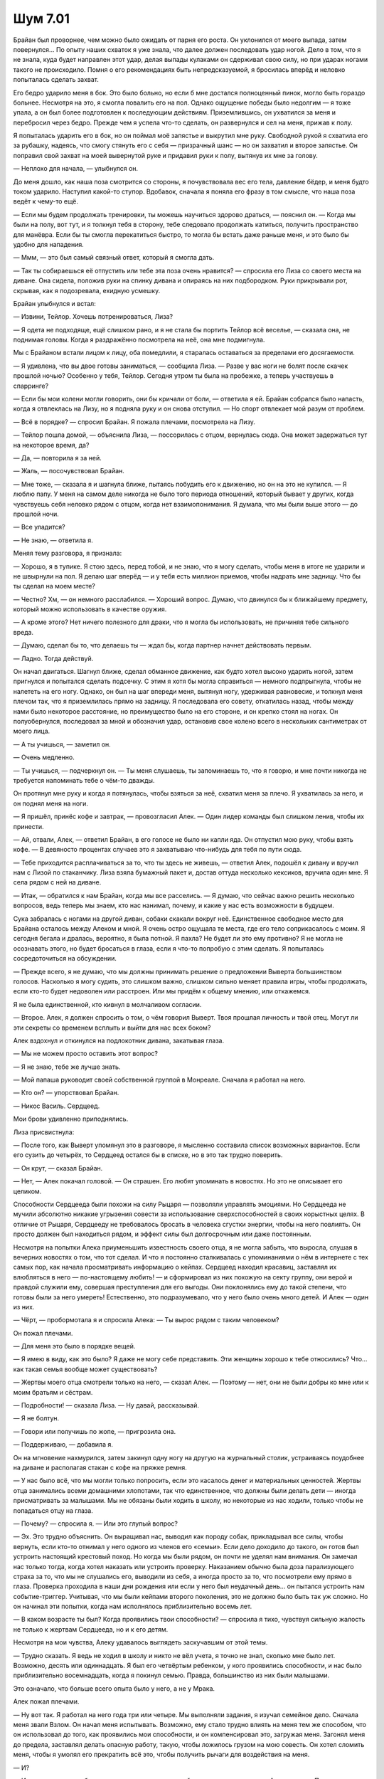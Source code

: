 ﻿Шум 7.01
##########




Брайан был проворнее, чем можно было ожидать от парня его роста. Он уклонился от моего выпада, затем повернулся... По опыту наших схваток я уже знала, что далее должен последовать удар ногой. Дело в том, что я не знала, куда будет направлен этот удар, делая выпады кулаками он сдерживал свою силу, но при ударах ногами такого не происходило. Помня о его рекомендациях быть непредсказуемой, я бросилась вперёд и неловко попыталась сделать захват.

Его бедро ударило меня в бок. Это было больно, но если б мне достался полноценный пинок, могло быть гораздо больнее. Несмотря на это, я смогла повалить его на пол. Однако ощущение победы было недолгим — я тоже упала, а он был более подготовлен к последующим действиям. Приземлившись, он ухватился за меня и перебросил через бедро. Прежде чем я успела что-то сделать, он развернулся и сел на меня, прижав к полу.

Я попыталась ударить его в бок, но он поймал моё запястье и выкрутил мне руку. Свободной рукой я схватила его за рубашку, надеясь, что смогу стянуть его с себя — призрачный шанс — но он захватил и второе запястье. Он поправил свой захват на моей вывернутой руке и придавил руки к полу, вытянув их мне за голову.

— Неплохо для начала, — улыбнулся он.

До меня дошло, как наша поза смотрится со стороны, я почувствовала вес его тела, давление бёдер, и меня будто током ударило. Наступил какой-то ступор. Вдобавок, сначала я поняла его фразу в том смысле, что наша поза ведёт к чему-то ещё.

— Если мы будем продолжать тренировки, ты можешь научиться здорово драться, — пояснил он. — Когда мы были на полу, вот тут, и я толкнул тебя в сторону, тебе следовало продолжать катиться, получить пространство для манёвра. Если бы ты смогла перекатиться быстро, то могла бы встать даже раньше меня, и это было бы удобно для нападения.

— Ммм, — это был самый связный ответ, который я смогла дать.

— Так ты собираешься её отпустить или тебе эта поза очень нравится? — спросила его Лиза со своего места на диване. Она сидела, положив руки на спинку дивана и опираясь на них подбородком. Руки прикрывали рот, скрывая, как я подозревала, ехидную усмешку.

Брайан улыбнулся и встал:

— Извини, Тейлор. Хочешь потренироваться, Лиза?

— Я одета не подходяще, ещё слишком рано, и я не стала бы портить Тейлор всё веселье, — сказала она, не поднимая головы. Когда я раздражённо посмотрела на неё, она мне подмигнула.

Мы с Брайаном встали лицом к лицу, оба помедлили, я старалась оставаться за пределами его досягаемости.

— Я удивлена, что вы двое готовы заниматься, — сообщила Лиза. — Разве у вас ноги не болят после скачек прошлой ночью? Особенно у тебя, Тейлор. Сегодня утром ты была на пробежке, а теперь участвуешь в спарринге?

— Если бы мои колени могли говорить, они бы кричали от боли, — ответила я ей. Брайан собрался было напасть, когда я отвлеклась на Лизу, но я подняла руку и он снова отступил. — Но спорт отвлекает мой разум от проблем.

— Всё в порядке? — спросил Брайан. Я пожала плечами, посмотрела на Лизу.

— Тейлор пошла домой, — объяснила Лиза, — поссорилась с отцом, вернулась сюда. Она может задержаться тут на некоторое время, да?

— Да, — повторила я за ней.

— Жаль, — посочувствовал Брайан.

— Мне тоже, — сказала я и шагнула ближе, пытаясь побудить его к движению, но он на это не купился. — Я люблю папу. У меня на самом деле никогда не было того периода отношений, который бывает у других, когда чувствуешь себя неловко рядом с отцом, когда нет взаимопонимания. Я думала, что мы были выше этого — до прошлой ночи.

— Все уладится?

— Не знаю, — ответила я. 

Меняя тему разговора, я признала:

— Хорошо, я в тупике. Я стою здесь, перед тобой, и не знаю, что я могу сделать, чтобы меня в итоге не ударили и не швырнули на пол. Я делаю шаг вперёд — и у тебя есть миллион приемов, чтобы надрать мне задницу. Что бы ты сделал на моем месте?

— Честно? Хм, — он немного расслабился. — Хороший вопрос. Думаю, что двинулся бы к ближайшему предмету, который можно использовать в качестве оружия.

— А кроме этого? Нет ничего полезного для драки, что я могла бы использовать, не причиняя тебе сильного вреда.

— Думаю, сделал бы то, что делаешь ты — ждал бы, когда партнер начнет действовать первым.

— Ладно. Тогда действуй.

Он начал двигаться. Шагнул ближе, сделал обманное движение, как будто хотел высоко ударить ногой, затем пригнулся и попытался сделать подсечку. С этим я хотя бы могла справиться — немного подпрыгнула, чтобы не налететь на его ногу. Однако, он был на шаг впереди меня, вытянул ногу, удерживая равновесие, и толкнул меня плечом так, что я приземлилась прямо на задницу. Я последовала его совету, откатилась назад, чтобы между нами было некоторое расстояние, но преимущество было на его стороне, и он крепко стоял на ногах. Он полуобернулся, последовал за мной и обозначил удар, остановив свое колено всего в нескольких сантиметрах от моего лица.

— А ты учишься, — заметил он.

— Очень медленно.

— Ты учишься, — подчеркнул он. — Ты меня слушаешь, ты запоминаешь то, что я говорю, и мне почти никогда не требуется напоминать тебе о чём-то дважды.

Он протянул мне руку и когда я потянулась, чтобы взяться за неё, схватил меня за плечо. Я ухватилась за него, и он поднял меня на ноги.

— Я пришёл, принёс кофе и завтрак, — провозгласил Алек. — Один лидер команды был слишком ленив, чтобы их принести.

— Ай, отвали, Алек, — ответил Брайан, в его голосе не было ни капли яда. Он отпустил мою руку, чтобы взять кофе. — В девяносто процентах случаев это я захватываю что-нибудь для тебя по пути сюда.

— Тебе приходится расплачиваться за то, что ты здесь не живешь, — ответил Алек, подошёл к дивану и вручил нам с Лизой по стаканчику. Лиза взяла бумажный пакет и, достав оттуда несколько кексиков, вручила один мне. Я села рядом с ней на диване.

— Итак, — обратился к нам Брайан, когда мы все расселись. — Я думаю, что сейчас важно решить несколько вопросов, ведь теперь мы знаем, кто нас нанимал, почему, и какие у нас есть возможности в будущем.

Сука забралась с ногами на другой диван, собаки скакали вокруг неё. Единственное свободное место для Брайана осталось между Алеком и мной. Я очень остро ощущала те места, где его тело соприкасалось с моим. Я сегодня бегала и дралась, вероятно, я была потной. Я пахла? Не будет ли это ему противно? Я не могла не осознавать этого, но будет бросаться в глаза, если я что-то попробую с этим сделать. Я попыталась сосредоточиться на обсуждении.

— Прежде всего, я не думаю, что мы должны принимать решение о предложении Выверта большинством голосов. Насколько я могу судить, это слишком важно, слишком сильно меняет правила игры, чтобы продолжать, если кто-то будет недоволен или расстроен. Или мы придём к общему мнению, или откажемся.

Я не была единственной, кто кивнул в молчаливом согласии.

— Второе. Алек, я должен спросить о том, о чём говорил Выверт. Твоя прошлая личность и твой отец. Могут ли эти секреты со временем всплыть и выйти для нас всех боком?

Алек вздохнул и откинулся на подлокотник дивана, закатывая глаза.

— Мы не можем просто оставить этот вопрос?

— Я не знаю, тебе же лучше знать.

— Мой папаша руководит своей собственной группой в Монреале. Сначала я работал на него.

— Кто он? — упорствовал Брайан.

— Никос Василь. Сердцеед.

Мои брови удивленно приподнялись.

Лиза присвистнула:

— После того, как Выверт упомянул это в разговоре, я мысленно составила список возможных вариантов. Если его сузить до четырёх, то Сердцеед остался бы в списке, но в это так трудно поверить.

— Он крут, — сказал Брайан.

— Нет, — Алек покачал головой. — Он страшен. Его любят упоминать в новостях. Но это не описывает его целиком.

Способности Сердцееда были похожи на силу Рыцаря — позволяли управлять эмоциями. Но Сердцееда не мучили абсолютно никакие угрызения совести за использование сверхспособностей в своих корыстных целях. В отличие от Рыцаря, Сердцееду не требовалось бросать в человека сгустки энергии, чтобы на него повлиять. Он просто должен был находиться рядом, и эффект силы был долгосрочным или даже постоянным.

Несмотря на попытки Алека приуменьшить известность своего отца, я не могла забыть, что выросла, слушая в вечерних новостях о том, что тот сделал. И что я постоянно сталкивалась с упоминаниями о нём в интернете с тех самых пор, как начала просматривать информацию о кейпах. Сердцеед находил красавиц, заставлял их влюбляться в него — по-настоящему любить! — и сформировал из них похожую на секту группу, они верой и правдой служили ему, совершая преступления для его выгоды. Они поклонялись ему до такой степени, что готовы были за него умереть! Естественно, это подразумевало, что у него было очень много детей. И Алек — один из них.

— Чёрт, — пробормотала я и спросила Алека: — Ты вырос рядом с таким человеком?

Он пожал плечами.

— Для меня это было в порядке вещей.

— Я имею в виду, как это было? Я даже не могу себе представить. Эти женщины хорошо к тебе относились? Что… как такая семья вообще может существовать?

— Жертвы моего отца смотрели только на него, — сказал Алек. — Поэтому — нет, они не были добры ко мне или к моим братьям и сёстрам.

— Подробности! — сказала Лиза. — Ну давай, рассказывай.

— Я не болтун.

— Говори или получишь по жопе, — пригрозила она.

— Поддерживаю, — добавила я.

Он на мгновение нахмурился, затем закинул одну ногу на другую на журнальный столик, устраиваясь поудобнее на диване и располагая стакан с кофе на пряжке ремня.

— У нас было всё, что мы могли только попросить, если это касалось денег и материальных ценностей. Жертвы отца занимались всеми домашними хлопотами, так что единственное, что должны были делать дети — иногда присматривать за малышами. Мы не обязаны были ходить в школу, но некоторые из нас ходили, только чтобы не попадаться отцу на глаза.

— Почему? — спросила я. — Или это глупый вопрос?

— Эх. Это трудно объяснить. Он выращивал нас, выводил как породу собак, прикладывал все силы, чтобы вернуть, если кто-то отнимал у него одного из членов его «семьи». Если дело доходило до такого, он готов был устроить настоящий крестовый поход. Но когда мы были рядом, он почти не уделял нам внимания. Он замечал нас только тогда, когда хотел наказать или устроить проверку. Наказанием обычно была доза парализующего страха за то, что мы не слушались его, выводили из себя, а иногда просто за то, что посмотрели ему прямо в глаза. Проверка проходила в наши дни рождения или если у него был неудачный день... он пытался устроить нам событие-триггер. Учитывая, что мы были кейпами второго поколения, это не должно было быть так уж сложно. Но он начинал эти попытки, когда нам исполнялось приблизительно восемь лет.

— В каком возрасте ты был? Когда проявились твои способности? — спросила я тихо, чувствуя сильную жалость не только к жертвам Сердцееда, но и к его детям.

Несмотря на мои чувства, Алеку удавалось выглядеть заскучавшим от этой темы.

— Трудно сказать. Я ведь не ходил в школу и никто не вёл учета, я точно не знал, сколько мне было лет. Возможно, десять или одиннадцать. Я был его четвёртым ребенком, у кого проявились способности, и нас было приблизительно восемнадцать, когда я покинул семью. Правда, большинство из них были малышами.

Это означало, что больше всего опыта было у него, а не у Мрака.

Алек пожал плечами.

— Ну вот так. Я работал на него года три или четыре. Мы выполняли задания, я изучал семейное дело. Сначала меня звали Взлом. Он начал меня испытывать. Возможно, ему стало трудно влиять на меня тем же способом, что он использовал до того, как проявились мои способности, и он компенсировал это, загружая меня. Загонял меня до предела, заставлял делать опасную работу, такую, чтобы ложилось грузом на мою совесть. Он хотел сломить меня, чтобы я умолял его прекратить всё это, чтобы получить рычаги для воздействия на меня.

— И?

— И он приказал мне убить солдата из группы, пытавшейся выдворить нас со своей территории. После того, как я это сделал, он сказал, что я сделал всё неправильно, что я должен был снова совершить убийство, только на этот раз человека, захваченного нами в плен. И я знал, не важно, что я сделаю, он заставит меня повторять это снова и снова. Просто ещё один способ довести меня до предела. Я убедил себя, что мне плевать на людей, которым я причинял боль, или на того парня, которого только что убил, и, возможно, так оно и было. Возможно, мне до сих пор всё равно. Не знаю. Но это было так бессмысленно.

Он пожал плечами:

— Я не видел причины оставаться. Ушёл. Изменил имя, получил новый паспорт, также изменил и своё злодейское имя.

Он убил кого-то по приказу отца, что делало его вторым убийцей в группе. Оружейник, должно быть, раскопал эти сведения и сделал правильные выводы после того, как увидел связь между Алеком и его прошлым альтер эго.

— Когда оно произошло, то убийство? — спросила я тихо. — Сколько тебе было, когда ты убил того парня?

— Хм. Я ушел приблизительно за два года до того, как Выверт связался со мной, а это было примерно в это же время в прошлом году, значит, это было три года назад. Мне было двенадцать или тринадцать.

Было ли это простительным? Его заставили это сделать, он рос в абсолютно ненормальных условиях, без реального морального компаса, которым можно было руководствоваться, кроме того, он был ещё ребенком. Тем не менее, мне не понравилось то, как он всё описал. Хладнокровное убийство.

— Ты сказал, что он следует за своими детьми, если они уходят, — сказал Брайан. — С тобой будет так же? Если он поймёт, что ты — один из его детей?

— Не знаю. Возможно. Готов поставить на то, что он пошлёт кого-то из моих братьев или сестёр, чтобы поговорить со мной, уговорить меня вернуться, прежде чем он сделает что-то ещё. Если бы это случилось, то я, вероятно, уехал бы прежде, чем он бы заявился лично.

— Или мы могли бы поддержать тебя, — отметил Брайан.

— Или это, — согласился Алек, очевидно, не обративший внимания на демонстрацию дружеской поддержки. — Что-то ещё? Есть ещё вопросы к вашему покорному слуге?

— Ещё целая куча, — сказала я. — Но я думаю, мы должны перейти к другой важной теме дня.

— Да, — согласился Брайан. — Меня не особо волнует то, что ты не рассказывал об этом. У меня есть опасения по поводу возможности того, что он будет преследовать тебя или нас, но сейчас мы ничего не можем с этим поделать. Давайте сосредоточимся на более неотложных делах.

Лиза села, подтянув ноги к себе на диван.

— Что вы думаете об этом соглашении? Прежде чем мы будем голосовать?

— Для меня это имеет смысл, — ответил Алек. — Я так и думал, что в конечном счете буду управлять территорией, буду боссом района, получая зелень без особых усилий.

— Могут потребоваться большие усилия, — заметила я. — В зависимости от того, насколько ему удастся сохранить всё в тайне, насколько успешен он будет. Если всё рухнет, то против нас выступит множество кейпов Протектората. В итоге, может выйти так, что за нами прибудут команды из Бостона и Нью-Йорка — если просочится информация о том, что мы делаем.

— Зови меня оптимистом, — усмехнулся Алек. — Не думаю, что всё будет так плохо.

— Тейлор только что напомнила мне о том, что я говорил об ограблении банка, и что потом произошло, — сказал Брайан. — Мы были успешны потому, что мы, вообще говоря, сами выбирали где сражаться, шли в наступление и могли застать наших врагов врасплох. Там, где нам это не удалось — я говорю о нашей борьбе с Бакудой — нам пришлось попотеть. Именно тогда мы были ближе всего к гибели. Полагаю, если мы будем удерживать территорию и пресекать посягательства на неё, то нам придётся держать оборону.

— Мы сможем с этим справиться, — ответила Лиза. — Планы, сбор информации, упреждающие удары. У меня есть мои способности, и ничто не мешает Тейлор использовать её насекомых, чтобы следить за окрестностями. Кроме того, Выверт не говорил, что мы не можем нанимать для этого других паралюдей. Он сказал только, что любой, кто хочет работать в Броктон-Бей, должен преклонить перед ним колени. Таким образом, теоретически мы могли бы принять на работу других кейпов, если нам это понадобится, и умножить наши силы.

— Меня беспокоит то, — я осторожно подбирала слова, — что всё это звучит слишком хорошо, чтобы быть правдой. Что, если замысел не удастся? Что, если мы потерпим неудачу, если он кинет нас, если он не так хорош, как он думает? Что будет в этом случае? Мы уйдём? Будем ли мы в состоянии это сделать?

— Я сбежал от своего отца, — сказал Алек. — Будет ли так трудно сбежать от Выверта?

У меня не было хорошего ответа.

— Предполагаю, что мы знаем слишком мало о нём и о ресурсах, которые есть в его распоряжении, чтобы сказать точно.

— У меня тоже есть свои опасения, — сказал Брайан. — Но у меня сложилось впечатление, что Выверт продолжит свой план вне зависимости от того, участвуем мы или нет. Я предпочту скорее быть в игре, чем сидеть в сторонке, наблюдая за происходящим.

— Да, — согласилась я. — Думаю, что прямо сейчас наша выгода в случае согласия, особенно если мы окажемся правы, сильно перевешивает то, что мы можем потерять.

— Итак, тогда кто за то, чтобы согласиться? — спросила нас Лиза.

Я подняла руку. Алек, Брайан и Лиза присоединились ко мне. Остался один человек, кто не проронил ни слова за всё время обсуждения предложения Выверта, и составлял единственный голос “против” — Сука. Она почёсывала Бруту плечо и, казалось, совсем не интересовалась темой разговора.

— В чём дело? — спросил её Брайан.

— Он мне не нравится. Не верю ему, — она не отрывала глаз от Брута.

Я наклонилась вперёд.

— Я не стану говорить, что ты неправа, но почему?

Анжелика, одноглазый и одноухий терьер, ткнулась в неё носом, и Сука почесала её за ушком. После чего пояснила:

— Он слишком много говорит. Единственная причина, по которой люди так много говорят — это если они что-то прикрывают.

— Не думаю, что он скрывает что-либо, — сказала Лиза. — Моя сила, вероятно, подсказала бы мне, если бы он что-то скрывал.

— Я доверяю своему чутью, и оно говорит «нет». Кроме того, всё и так хорошо.

— Но может быть ещё лучше, — сказал Алек.

— Это твоё мнение, не моё. Мы закончили с этим? Вы сказали, что мы не будем принимать соглашение, если не все согласятся с ним, и я не согласна.

Брайан нахмурился.

— Подожди. Я предполагал, что мы обсудим это, выслушаем друг друга.

— Нечего обсуждать.

Сука встала и дважды свистнула. Ее собаки спрыгнули вниз с дивана, чтобы последовать за ней: 

— Я собираюсь поработать.

— Да брось, — сказал Брайан. — Не надо...

Лиза остановила его.

— Тогда давайте подождём. Он сказал, что у нас есть неделя, мы можем позволить себе подождать день или два. Сука, иди, делай свои дела, решай вопросы. Но постарайся быть более открытой к обсуждению, когда оно снова начнётся.

Брови Суки сошлись вместе, она хмурилась, но не смотрела ни на кого конкретно. Она переключилась на сбор всего, что ей было необходимо — полиэтиленовые пакеты, несколько энергетических батончиков, поводки и рюкзак с ярко-синей пластмассовой палкой, выступающей из полураскрытой застежки-молнии.

— Эй, — окликнула её я. — Я могу пойти с тобой?

Я сказала себе, что хочу подружиться с ребятами, а этого не будет, если я просто расслаблюсь и буду с ними только тогда, когда меня приглашают. Я должна была сделать первый шаг, чтобы заслужить их дружбу, особенно если учесть, чем мне пришлось пожертвовать, чтобы остаться с ними.

Впрочем, Суку это не слишком-то впечатлило. Взгляд, которым она меня одарила, обратил бы в бегство зверя поменьше.

— Пошла на хуй, — выплюнула она.

— Эй. Ты чего? — я была ошеломлена.

— Ты хочешь пойти со мной и пытаться заставить меня передумать. Ну и пошла ты на хуй. Ты не будешь лезть ко мне, ты не будешь лезть в мои дела, чтобы заставить меня сделать или сказать что-то, чего я не хочу.

Я начала поднимать руки в успокаивающем жесте, но остановила себя. У Суки был другой стандарт общения с людьми. Она не понимала такие вещи как тон, словесное ударение, сарказм, и опыт вынуждал её подозревать издёвку и агрессию в любой фразе. И не только во фразах, у меня было подозрение, что мой жест тоже будет истолкован как агрессия или что-то в этом роде. Если я подниму руки, она может воспринять меня как животное, которое пытается выглядеть крупнее, более пугающим.

Мне нужно общаться с ней так, чтобы было как можно меньше моментов, которые могут быть неверно истолкованы.

— Ты собираешься заботиться о спасенных собаках, верно? Ты этим занимаешься, когда уходишь? Твоя «работа»?

— Не твоё дело.

— Выверт сказал, что ты перегружена. Я предлагаю дополнительную пару рук, ты сможешь уделить собакам больше внимания, в котором они нуждаются.

— Пустая болтовня.

— Хватит, — начал вставать Брайан. — Тебе надо успокоиться...

Я положила руку ему на плечо и заставила его снова сесть.

— Всё хорошо. Рейчел, я собираюсь предложить тебе сделку.

Её глаза сузились.

— Я думаю, моя последняя сделка была довольно справедливой, поэтому можешь меня выслушать?

— Ладно.

— Позволь мне пойти с тобой. Я помогу, чем смогу, мы, возможно, поговорим, но мы не будем говорить о Выверте, если ты не поднимешь эту тему. А если я сама заговорю об этом, если я попытаюсь так или иначе манипулировать тобой, ты сможешь меня ударить.

— Ударить.

— Один удар, в любое место. Я знаю, Брайан сказал, что тот день, когда мы встретились, не должен повториться, никаких драк внутри группы и всё такое, но это будет исключением. Абсолютно допустимым. — я посмотрела на Брайана, который только с беспокойством посмотрел на меня и слегка, с напряжением, кивнул.

— Не-е, — ответила Сука. — Ты просто достанешь меня другим способом.

— Тогда как насчет такого: если когда мы закончим и вернёмся сюда окажется, что я загубила твой день, ты также сможешь свободно меня ударить, — импульсивно сказала я.

Мгновение она смотрела на меня.

— Так что, я должна просто потерпеть тебя несколько часов и затем я смогу выбить тебе зубы?

— Нет, — сказал Брайан, поднимая голос.

— Да, — сказала я ей, искоса глянув на Брайана. — Если я упомяну о собрании прежде, чем это сделаешь ты, или если я разозлю тебя.

Она посмотрела на меня.

— Неважно. Если ты настолько стремишься, чтобы тебя ударили, то это — твои похороны.

Она сняла рюкзак и бросила его в меня. Я поймала его обеими руками. Он был тяжелее, чем казался.

Когда я поспешила вслед за ней, чтобы надеть кроссовки, Алек прошипел мне:

— Ты чокнутая!

Возможно. Скорее всего. Но я не могла придумать лучший способ достучаться до Суки.

Я надеялась, что не пожалею об этом.